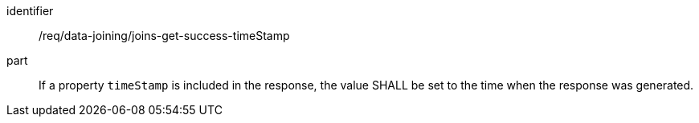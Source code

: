 [[req_data_joining_joins-get-success-timeStamp]]

[requirement]
====
[%metadata]
identifier:: /req/data-joining/joins-get-success-timeStamp
part:: If a property `timeStamp` is included in the response, the value SHALL be set to the time when the response was generated.
====